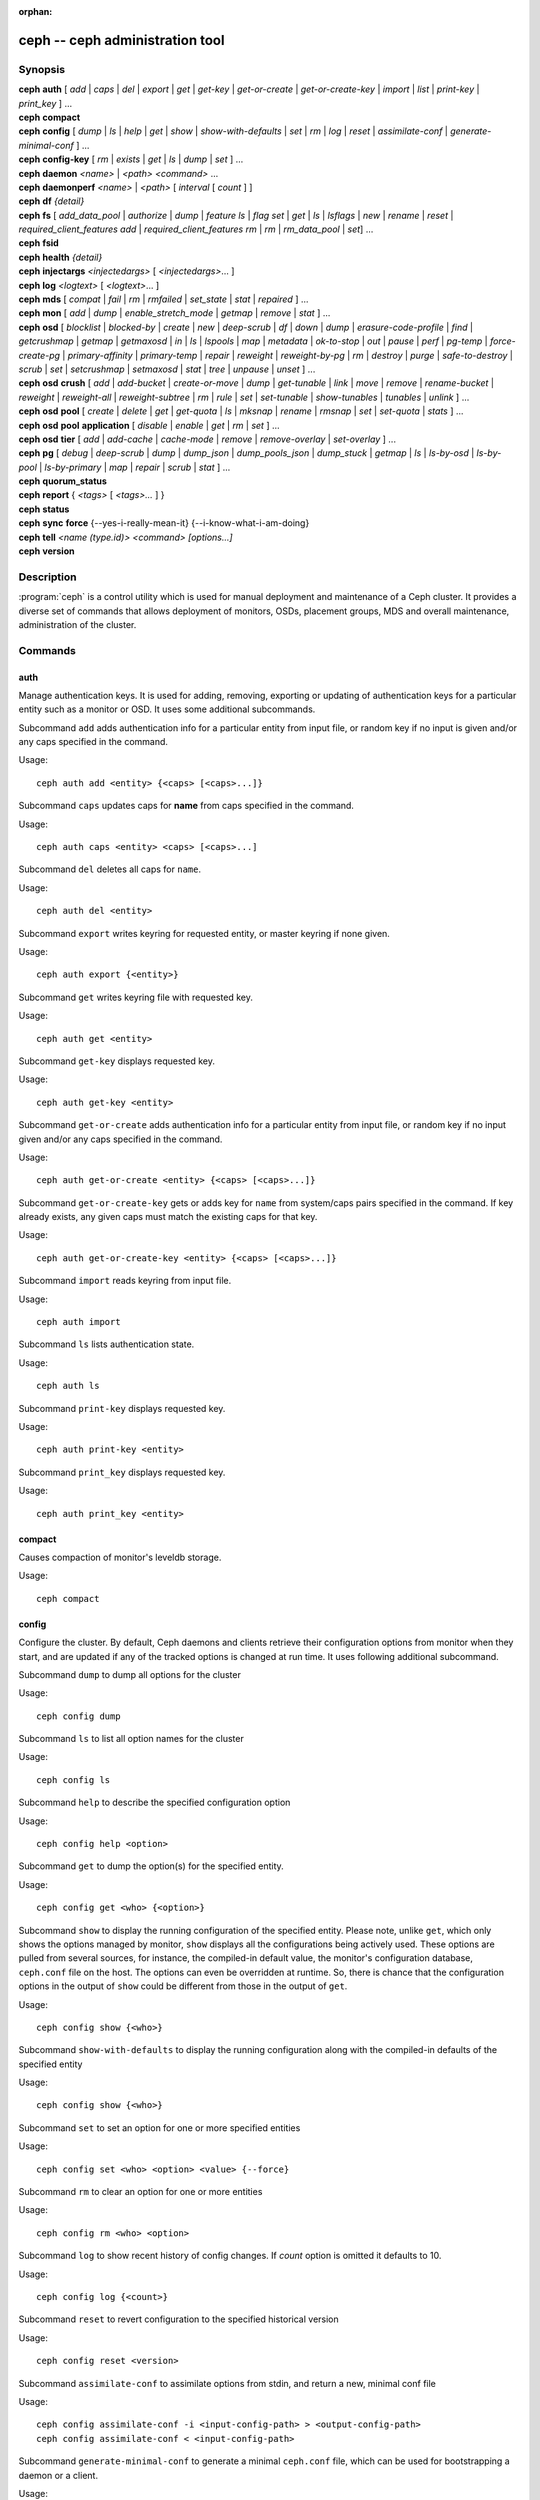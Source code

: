 :orphan:

==================================
 ceph -- ceph administration tool
==================================

.. program:: ceph

Synopsis
========

| **ceph** **auth** [ *add* \| *caps* \| *del* \| *export* \| *get* \| *get-key* \| *get-or-create* \| *get-or-create-key* \| *import* \| *list* \| *print-key* \| *print_key* ] ...

| **ceph** **compact**

| **ceph** **config** [ *dump* | *ls* | *help* | *get* | *show* | *show-with-defaults* | *set* | *rm* | *log* | *reset* | *assimilate-conf* | *generate-minimal-conf* ] ...

| **ceph** **config-key** [ *rm* | *exists* | *get* | *ls* | *dump* | *set* ] ...

| **ceph** **daemon** *<name>* \| *<path>* *<command>* ...

| **ceph** **daemonperf** *<name>* \| *<path>* [ *interval* [ *count* ] ]

| **ceph** **df** *{detail}*

| **ceph** **fs** [ *add_data_pool* \| *authorize* \| *dump* \| *feature ls* \| *flag set* \| *get* \| *ls* \| *lsflags* \| *new* \| *rename* \| *reset* \| *required_client_features add* \| *required_client_features rm* \| *rm* \| *rm_data_pool* \| *set*] ...

| **ceph** **fsid**

| **ceph** **health** *{detail}*

| **ceph** **injectargs** *<injectedargs>* [ *<injectedargs>*... ]

| **ceph** **log** *<logtext>* [ *<logtext>*... ]

| **ceph** **mds** [ *compat* \| *fail* \| *rm* \| *rmfailed* \| *set_state* \| *stat* \| *repaired* ] ...

| **ceph** **mon** [ *add* \| *dump* \| *enable_stretch_mode* \| *getmap* \| *remove* \| *stat* ] ...

| **ceph** **osd** [ *blocklist* \| *blocked-by* \| *create* \| *new* \| *deep-scrub* \| *df* \| *down* \| *dump* \| *erasure-code-profile* \| *find* \| *getcrushmap* \| *getmap* \| *getmaxosd* \| *in* \| *ls* \| *lspools* \| *map* \| *metadata* \| *ok-to-stop* \| *out* \| *pause* \| *perf* \| *pg-temp* \| *force-create-pg* \| *primary-affinity* \| *primary-temp* \| *repair* \| *reweight* \| *reweight-by-pg* \| *rm* \| *destroy* \| *purge* \| *safe-to-destroy* \| *scrub* \| *set* \| *setcrushmap* \| *setmaxosd*  \| *stat* \| *tree* \| *unpause* \| *unset* ] ...

| **ceph** **osd** **crush** [ *add* \| *add-bucket* \| *create-or-move* \| *dump* \| *get-tunable* \| *link* \| *move* \| *remove* \| *rename-bucket* \| *reweight* \| *reweight-all* \| *reweight-subtree* \| *rm* \| *rule* \| *set* \| *set-tunable* \| *show-tunables* \| *tunables* \| *unlink* ] ...

| **ceph** **osd** **pool** [ *create* \| *delete* \| *get* \| *get-quota* \| *ls* \| *mksnap* \| *rename* \| *rmsnap* \| *set* \| *set-quota* \| *stats* ] ...

| **ceph** **osd** **pool** **application** [ *disable* \| *enable* \| *get* \| *rm* \| *set* ] ...

| **ceph** **osd** **tier** [ *add* \| *add-cache* \| *cache-mode* \| *remove* \| *remove-overlay* \| *set-overlay* ] ...

| **ceph** **pg** [ *debug* \| *deep-scrub* \| *dump* \| *dump_json* \| *dump_pools_json* \| *dump_stuck* \| *getmap* \| *ls* \| *ls-by-osd* \| *ls-by-pool* \| *ls-by-primary* \| *map* \| *repair* \| *scrub* \| *stat* ] ...

| **ceph** **quorum_status**

| **ceph** **report** { *<tags>* [ *<tags>...* ] }

| **ceph** **status**

| **ceph** **sync** **force** {--yes-i-really-mean-it} {--i-know-what-i-am-doing}

| **ceph** **tell** *<name (type.id)> <command> [options...]*

| **ceph** **version**

Description
===========

:program:`ceph` is a control utility which is used for manual deployment and maintenance
of a Ceph cluster. It provides a diverse set of commands that allows deployment of
monitors, OSDs, placement groups, MDS and overall maintenance, administration
of the cluster.

Commands
========

auth
----

Manage authentication keys. It is used for adding, removing, exporting
or updating of authentication keys for a particular  entity such as a monitor or
OSD. It uses some additional subcommands.

Subcommand ``add`` adds authentication info for a particular entity from input
file, or random key if no input is given and/or any caps specified in the command.

Usage::

	ceph auth add <entity> {<caps> [<caps>...]}

Subcommand ``caps`` updates caps for **name** from caps specified in the command.

Usage::

	ceph auth caps <entity> <caps> [<caps>...]

Subcommand ``del`` deletes all caps for ``name``.

Usage::

	ceph auth del <entity>

Subcommand ``export`` writes keyring for requested entity, or master keyring if
none given.

Usage::

	ceph auth export {<entity>}

Subcommand ``get`` writes keyring file with requested key.

Usage::

	ceph auth get <entity>

Subcommand ``get-key`` displays requested key.

Usage::

	ceph auth get-key <entity>

Subcommand ``get-or-create`` adds authentication info for a particular entity
from input file, or random key if no input given and/or any caps specified in the
command.

Usage::

	ceph auth get-or-create <entity> {<caps> [<caps>...]}

Subcommand ``get-or-create-key`` gets or adds key for ``name`` from system/caps
pairs specified in the command.  If key already exists, any given caps must match
the existing caps for that key.

Usage::

	ceph auth get-or-create-key <entity> {<caps> [<caps>...]}

Subcommand ``import`` reads keyring from input file.

Usage::

	ceph auth import

Subcommand ``ls`` lists authentication state.

Usage::

	ceph auth ls

Subcommand ``print-key`` displays requested key.

Usage::

	ceph auth print-key <entity>

Subcommand ``print_key`` displays requested key.

Usage::

	ceph auth print_key <entity>


compact
-------

Causes compaction of monitor's leveldb storage.

Usage::

	ceph compact


config
------

Configure the cluster. By default, Ceph daemons and clients retrieve their
configuration options from monitor when they start, and are updated if any of
the tracked options is changed at run time. It uses following additional
subcommand.

Subcommand ``dump`` to dump all options for the cluster

Usage::

	ceph config dump

Subcommand ``ls`` to list all option names for the cluster

Usage::

	ceph config ls

Subcommand ``help`` to describe the specified configuration option

Usage::

    ceph config help <option>

Subcommand ``get`` to dump the option(s) for the specified entity.

Usage::

    ceph config get <who> {<option>}

Subcommand ``show`` to display the running configuration of the specified
entity. Please note, unlike ``get``, which only shows the options managed
by monitor, ``show`` displays all the configurations being actively used.
These options are pulled from several sources, for instance, the compiled-in
default value, the monitor's configuration database, ``ceph.conf`` file on
the host. The options can even be overridden at runtime. So, there is chance
that the configuration options in the output of ``show`` could be different
from those in the output of ``get``.

Usage::

	ceph config show {<who>}

Subcommand ``show-with-defaults`` to display the running configuration along with the compiled-in defaults of the specified entity

Usage::

	ceph config show {<who>}

Subcommand ``set`` to set an option for one or more specified entities

Usage::

    ceph config set <who> <option> <value> {--force}

Subcommand ``rm`` to clear an option for one or more entities

Usage::

    ceph config rm <who> <option>

Subcommand ``log`` to show recent history of config changes. If `count` option
is omitted it defaults to 10.

Usage::

    ceph config log {<count>}

Subcommand ``reset`` to revert configuration to the specified historical version

Usage::

    ceph config reset <version>


Subcommand ``assimilate-conf`` to assimilate options from stdin, and return a
new, minimal conf file

Usage::

    ceph config assimilate-conf -i <input-config-path> > <output-config-path>
    ceph config assimilate-conf < <input-config-path>

Subcommand ``generate-minimal-conf`` to generate a minimal ``ceph.conf`` file,
which can be used for bootstrapping a daemon or a client.

Usage::

    ceph config generate-minimal-conf > <minimal-config-path>


config-key
----------

Manage configuration key. Config-key is a general purpose key/value service
offered by the monitors. This service is mainly used by Ceph tools and daemons
for persisting various settings. Among which, ceph-mgr modules uses it for
storing their options. It uses some additional subcommands.

Subcommand ``rm`` deletes configuration key.

Usage::

	ceph config-key rm <key>

Subcommand ``exists`` checks for configuration keys existence.

Usage::

	ceph config-key exists <key>

Subcommand ``get`` gets the configuration key.

Usage::

	ceph config-key get <key>

Subcommand ``ls`` lists configuration keys.

Usage::

	ceph config-key ls

Subcommand ``dump`` dumps configuration keys and values.

Usage::

	ceph config-key dump

Subcommand ``set`` puts configuration key and value.

Usage::

	ceph config-key set <key> {<val>}


daemon
------

Submit admin-socket commands.

Usage::

	ceph daemon {daemon_name|socket_path} {command} ...

Example::

	ceph daemon osd.0 help


daemonperf
----------

Watch performance counters from a Ceph daemon.

Usage::

	ceph daemonperf {daemon_name|socket_path} [{interval} [{count}]]


df
--

Show cluster's free space status.

Usage::

	ceph df {detail}

.. _ceph features:

features
--------

Show the releases and features of all connected daemons and clients connected
to the cluster, along with the numbers of them in each bucket grouped by the
corresponding features/releases. Each release of Ceph supports a different set
of features, expressed by the features bitmask. New cluster features require
that clients support the feature, or else they are not allowed to connect to
these new features. As new features or capabilities are enabled after an
upgrade, older clients are prevented from connecting.

Usage::

    ceph features

fs
--

Manage cephfs file systems. It uses some additional subcommands.

Subcommand ``add_data_pool`` adds an new data pool to the FS. Ths pool can
be used for file layouts as an alternate location to store the file data.

Usage::

    ceph fs add_data_pool <fs-name> <pool name/id>

Subcommand ``authorize`` creates a new client that will be authorized for the
given path in ``<fs_name>``. Pass ``/`` to authorize for the entire FS.
``<perms>`` below can be ``r``, ``rw`` or ``rwp``.

Usage::

    ceph fs authorize <fs_name> client.<client_id> <path> <perms> [<path> <perms>...]

Subcommand ``dump`` displays the FSMap at the given epoch (default: current).
This includes all file system settings, MDS daemons and the ranks they hold
and list of standby MDS daemons.

Usage::

    ceph fs dump [epoch]

Subcommand ``feature ls`` lists all CephFS features supported by current
version of Ceph.

Usage::

    ceph fs feature ls

Subcommand ``flag set`` sets a global CephFS flag. Right now the only flag
is ``enable_multiple`` which allows multiple CephFSs on a Ceph cluster.

Usage::

    ceph fs flag set <flag-name> <flag-val> --yes-i-really-mean-it

Subcommand ``get`` displays the information about FS, including settings and
ranks. Information printed here in subset of same information from the
``fs dump`` command.

Usage::

    ceph fs get <fs-name>

Subcommand ``ls`` to list file systems

Usage::

	ceph fs ls

Subcommand ``lsflags`` displays all the flags set on the given FS.

Usage::

    ceph fs lsflags <fs-name>

Subcommand ``new`` to make a new file system using named pools <metadata> and <data>

Usage::

	ceph fs new <fs_name> <metadata> <data>

Subcommand ``rename`` assigns a new name to CephFS and also updates
application tags on the pools of this CephFS.

Usage::

    ceph fs rename <fs-name> <new-fs-name> {--yes-i-really-mean-it}

Subcommand ``required_client_features`` disables a client that doesn't
possess a certain feature from connecting. This subcommand has two
subcommands, one to add a requirement and other to remove the requirement.

Usage::

    ceph fs required_client_features <fs name> add <feature-name>
    ceph fs required_client_features <fs name> rm <feature-name>

Subcommand ``reset`` is used for disaster recovery only: reset to a single-MDS
map

Usage::

	ceph fs reset <fs_name> {--yes-i-really-mean-it}

Subcommand ``rm`` to disable the named file system

Usage::

	ceph fs rm <fs_name> {--yes-i-really-mean-it}

Subcommand ``rm_data_pool``  removes the specified pool from FS's list of
data pools. File data on this pool will become unavailable. Default data pool
cannot be removed.

Usage::

    ceph fs rm_data_pool <fs-name> <pool name/id>

Subcommand ``set`` sets or updates a FS setting value for given FS name.

Usage::

    ceph fs set <fs-name> <fs-setting> <value>

fsid
----

Show cluster's FSID/UUID.

Usage::

	ceph fsid


health
------

Show cluster's health.

Usage::

	ceph health {detail}


heap
----

Show heap usage info (available only if compiled with tcmalloc)

Usage::

	ceph tell <name (type.id)> heap dump|start_profiler|stop_profiler|stats

Subcommand ``release`` to make TCMalloc to releases no-longer-used memory back to the kernel at once. 

Usage::

	ceph tell <name (type.id)> heap release

Subcommand ``(get|set)_release_rate`` get or set the TCMalloc memory release rate. TCMalloc releases 
no-longer-used memory back to the kernel gradually. the rate controls how quickly this happens. 
Increase this setting to make TCMalloc to return unused memory more frequently. 0 means never return
memory to system, 1 means wait for 1000 pages after releasing a page to system. It is ``1.0`` by default..

Usage::

	ceph tell <name (type.id)> heap get_release_rate|set_release_rate {<val>}

injectargs
----------

Inject configuration arguments into monitor.

Usage::

	ceph injectargs <injected_args> [<injected_args>...]


log
---

Log supplied text to the monitor log.

Usage::

	ceph log <logtext> [<logtext>...]


mds
---

Manage metadata server configuration and administration. It uses some
additional subcommands.

Subcommand ``compat`` manages compatible features. It uses some additional
subcommands.

Subcommand ``rm_compat`` removes compatible feature.

Usage::

	ceph mds compat rm_compat <int[0-]>

Subcommand ``rm_incompat`` removes incompatible feature.

Usage::

	ceph mds compat rm_incompat <int[0-]>

Subcommand ``show`` shows mds compatibility settings.

Usage::

	ceph mds compat show

Subcommand ``fail`` forces mds to status fail.

Usage::

	ceph mds fail <role|gid>

Subcommand ``rm`` removes inactive mds.

Usage::

	ceph mds rm <int[0-]> <name> (type.id)>

Subcommand ``rmfailed`` removes failed mds.

Usage::

	ceph mds rmfailed <int[0-]>

Subcommand ``set_state`` sets mds state of <gid> to <numeric-state>.

Usage::

	ceph mds set_state <int[0-]> <int[0-20]>

Subcommand ``stat`` shows MDS status.

Usage::

	ceph mds stat

Subcommand ``repaired`` mark a damaged MDS rank as no longer damaged.

Usage::

	ceph mds repaired <role>

mon
---

Manage monitor configuration and administration. It uses some additional
subcommands.

Subcommand ``add`` adds new monitor named <name> at <addr>.

Usage::

	ceph mon add <name> <IPaddr[:port]>

Subcommand ``dump`` dumps formatted monmap (optionally from epoch)

Usage::

	ceph mon dump {<int[0-]>}

Subcommand ``getmap`` gets monmap.

Usage::

	ceph mon getmap {<int[0-]>}

Subcommand ``enable_stretch_mode`` enables stretch mode, changing the peering
rules and failure handling on all pools. For a given PG to successfully peer
and be marked active, ``min_size`` replicas will now need to be active under all
(currently two) CRUSH buckets of type <dividing_bucket>.

<tiebreaker_mon> is the tiebreaker mon to use if a network split happens.

<dividing_bucket> is the bucket type across which to stretch.
This will typically be ``datacenter`` or other CRUSH hierarchy bucket type that
denotes physically or logically distant subdivisions.

<new_crush_rule> will be set as CRUSH rule for all pools.

Usage::

	ceph mon enable_stretch_mode <tiebreaker_mon> <new_crush_rule> <dividing_bucket>

Subcommand ``remove`` removes monitor named <name>.

Usage::

	ceph mon remove <name>

Subcommand ``stat`` summarizes monitor status.

Usage::

	ceph mon stat

mgr
---

Ceph manager daemon configuration and management.

Subcommand ``dump`` dumps the latest MgrMap, which describes the active
and standby manager daemons.

Usage::

  ceph mgr dump

Subcommand ``fail`` will mark a manager daemon as failed, removing it
from the manager map.  If it is the active manager daemon a standby
will take its place.

Usage::

  ceph mgr fail <name>

Subcommand ``module ls`` will list currently enabled manager modules (plugins).

Usage::

  ceph mgr module ls

Subcommand ``module enable`` will enable a manager module.  Available modules are included in MgrMap and visible via ``mgr dump``.

Usage::

  ceph mgr module enable <module>

Subcommand ``module disable`` will disable an active manager module.

Usage::

  ceph mgr module disable <module>

Subcommand ``metadata`` will report metadata about all manager daemons or, if the name is specified, a single manager daemon.

Usage::

  ceph mgr metadata [name]

Subcommand ``versions`` will report a count of running daemon versions.

Usage::

  ceph mgr versions

Subcommand ``count-metadata`` will report a count of any daemon metadata field.

Usage::

  ceph mgr count-metadata <field>

.. _ceph-admin-osd:

osd
---

Manage OSD configuration and administration. It uses some additional
subcommands.

Subcommand ``blocklist`` manage blocklisted clients. It uses some additional
subcommands.

Subcommand ``add`` add <addr> to blocklist (optionally until <expire> seconds
from now)

Usage::

	ceph osd blocklist add <EntityAddr> {<float[0.0-]>}

Subcommand ``ls`` show blocklisted clients

Usage::

	ceph osd blocklist ls

Subcommand ``rm`` remove <addr> from blocklist

Usage::

	ceph osd blocklist rm <EntityAddr>

Subcommand ``blocked-by`` prints a histogram of which OSDs are blocking their peers

Usage::

	ceph osd blocked-by

Subcommand ``create`` creates new osd (with optional UUID and ID).

This command is DEPRECATED as of the Luminous release, and will be removed in
a future release.

Subcommand ``new`` should instead be used.

Usage::

	ceph osd create {<uuid>} {<id>}

Subcommand ``new`` can be used to create a new OSD or to recreate a previously
destroyed OSD with a specific *id*. The new OSD will have the specified *uuid*,
and the command expects a JSON file containing the base64 cephx key for auth
entity *client.osd.<id>*, as well as optional base64 cepx key for dm-crypt
lockbox access and a dm-crypt key. Specifying a dm-crypt requires specifying
the accompanying lockbox cephx key.

Usage::

    ceph osd new {<uuid>} {<id>} -i {<params.json>}

The parameters JSON file is optional but if provided, is expected to maintain
a form of the following format::

    {
        "cephx_secret": "AQBWtwhZdBO5ExAAIDyjK2Bh16ZXylmzgYYEjg==",
	"crush_device_class": "myclass"
    }

Or::

    {
        "cephx_secret": "AQBWtwhZdBO5ExAAIDyjK2Bh16ZXylmzgYYEjg==",
        "cephx_lockbox_secret": "AQDNCglZuaeVCRAAYr76PzR1Anh7A0jswkODIQ==",
        "dmcrypt_key": "<dm-crypt key>",
	"crush_device_class": "myclass"
    }

Or::

    {
	"crush_device_class": "myclass"
    }

The "crush_device_class" property is optional. If specified, it will set the
initial CRUSH device class for the new OSD.


Subcommand ``crush`` is used for CRUSH management. It uses some additional
subcommands.

Subcommand ``add`` adds or updates crushmap position and weight for <name> with
<weight> and location <args>.

Usage::

	ceph osd crush add <osdname (id|osd.id)> <float[0.0-]> <args> [<args>...]

Subcommand ``add-bucket`` adds no-parent (probably root) crush bucket <name> of
type <type>.

Usage::

	ceph osd crush add-bucket <name> <type>

Subcommand ``create-or-move`` creates entry or moves existing entry for <name>
<weight> at/to location <args>.

Usage::

	ceph osd crush create-or-move <osdname (id|osd.id)> <float[0.0-]> <args>
	[<args>...]

Subcommand ``dump`` dumps crush map.

Usage::

	ceph osd crush dump

Subcommand ``get-tunable`` get crush tunable straw_calc_version

Usage::

	ceph osd crush get-tunable straw_calc_version

Subcommand ``link`` links existing entry for <name> under location <args>.

Usage::

	ceph osd crush link <name> <args> [<args>...]

Subcommand ``move`` moves existing entry for <name> to location <args>.

Usage::

	ceph osd crush move <name> <args> [<args>...]

Subcommand ``remove`` removes <name> from crush map (everywhere, or just at
<ancestor>).

Usage::

	ceph osd crush remove <name> {<ancestor>}

Subcommand ``rename-bucket`` renames bucket <srcname> to <dstname>

Usage::

	ceph osd crush rename-bucket <srcname> <dstname>

Subcommand ``reweight`` change <name>'s weight to <weight> in crush map.

Usage::

	ceph osd crush reweight <name> <float[0.0-]>

Subcommand ``reweight-all`` recalculate the weights for the tree to
ensure they sum correctly

Usage::

	ceph osd crush reweight-all

Subcommand ``reweight-subtree`` changes all leaf items beneath <name>
to <weight> in crush map

Usage::

	ceph osd crush reweight-subtree <name> <weight>

Subcommand ``rm`` removes <name> from crush map (everywhere, or just at
<ancestor>).

Usage::

	ceph osd crush rm <name> {<ancestor>}

Subcommand ``rule`` is used for creating crush rules. It uses some additional
subcommands.

Subcommand ``create-erasure`` creates crush rule <name> for erasure coded pool
created with <profile> (default default).

Usage::

	ceph osd crush rule create-erasure <name> {<profile>}

Subcommand ``create-simple`` creates crush rule <name> to start from <root>,
replicate across buckets of type <type>, using a choose mode of <firstn|indep>
(default firstn; indep best for erasure pools).

Usage::

	ceph osd crush rule create-simple <name> <root> <type> {firstn|indep}

Subcommand ``dump`` dumps crush rule <name> (default all).

Usage::

	ceph osd crush rule dump {<name>}

Subcommand ``ls`` lists crush rules.

Usage::

	ceph osd crush rule ls

Subcommand ``rm`` removes crush rule <name>.

Usage::

	ceph osd crush rule rm <name>

Subcommand ``set`` used alone, sets crush map from input file.

Usage::

	ceph osd crush set

Subcommand ``set`` with osdname/osd.id update crushmap position and weight
for <name> to <weight> with location <args>.

Usage::

	ceph osd crush set <osdname (id|osd.id)> <float[0.0-]> <args> [<args>...]

Subcommand ``set-tunable`` set crush tunable <tunable> to <value>.  The only
tunable that can be set is straw_calc_version.

Usage::

	ceph osd crush set-tunable straw_calc_version <value>

Subcommand ``show-tunables`` shows current crush tunables.

Usage::

	ceph osd crush show-tunables

Subcommand ``tree`` shows the crush buckets and items in a tree view.

Usage::

	ceph osd crush tree

Subcommand ``tunables`` sets crush tunables values to <profile>.

Usage::

	ceph osd crush tunables legacy|argonaut|bobtail|firefly|hammer|optimal|default

Subcommand ``unlink`` unlinks <name> from crush map (everywhere, or just at
<ancestor>).

Usage::

	ceph osd crush unlink <name> {<ancestor>}

Subcommand ``df`` shows OSD utilization

Usage::

	ceph osd df {plain|tree}

Subcommand ``deep-scrub`` initiates deep scrub on specified osd.

Usage::

	ceph osd deep-scrub <who>

Subcommand ``down`` sets osd(s) <id> [<id>...] down.

Usage::

	ceph osd down <ids> [<ids>...]

Subcommand ``dump`` prints summary of OSD map.

Usage::

	ceph osd dump {<int[0-]>}

Subcommand ``erasure-code-profile`` is used for managing the erasure code
profiles. It uses some additional subcommands.

Subcommand ``get`` gets erasure code profile <name>.

Usage::

	ceph osd erasure-code-profile get <name>

Subcommand ``ls`` lists all erasure code profiles.

Usage::

	ceph osd erasure-code-profile ls

Subcommand ``rm`` removes erasure code profile <name>.

Usage::

	ceph osd erasure-code-profile rm <name>

Subcommand ``set`` creates erasure code profile <name> with [<key[=value]> ...]
pairs. Add a --force at the end to override an existing profile (IT IS RISKY).

Usage::

	ceph osd erasure-code-profile set <name> {<profile> [<profile>...]}

Subcommand ``find`` find osd <id> in the CRUSH map and shows its location.

Usage::

	ceph osd find <int[0-]>

Subcommand ``getcrushmap`` gets CRUSH map.

Usage::

	ceph osd getcrushmap {<int[0-]>}

Subcommand ``getmap`` gets OSD map.

Usage::

	ceph osd getmap {<int[0-]>}

Subcommand ``getmaxosd`` shows largest OSD id.

Usage::

	ceph osd getmaxosd

Subcommand ``in`` sets osd(s) <id> [<id>...] in.

Usage::

	ceph osd in <ids> [<ids>...]

Subcommand ``lost`` marks osd as permanently lost. THIS DESTROYS DATA IF NO
MORE REPLICAS EXIST, BE CAREFUL.

Usage::

	ceph osd lost <int[0-]> {--yes-i-really-mean-it}

Subcommand ``ls`` shows all OSD ids.

Usage::

	ceph osd ls {<int[0-]>}

Subcommand ``lspools`` lists pools.

Usage::

	ceph osd lspools {<int>}

Subcommand ``map`` finds pg for <object> in <pool>.

Usage::

	ceph osd map <poolname> <objectname>

Subcommand ``metadata`` fetches metadata for osd <id>.

Usage::

	ceph osd metadata {int[0-]} (default all)

Subcommand ``out`` sets osd(s) <id> [<id>...] out.

Usage::

	ceph osd out <ids> [<ids>...]

Subcommand ``ok-to-stop`` checks whether the list of OSD(s) can be
stopped without immediately making data unavailable.  That is, all
data should remain readable and writeable, although data redundancy
may be reduced as some PGs may end up in a degraded (but active)
state.  It will return a success code if it is okay to stop the
OSD(s), or an error code and informative message if it is not or if no
conclusion can be drawn at the current time.  When ``--max <num>`` is
provided, up to <num> OSDs IDs will return (including the provided
OSDs) that can all be stopped simultaneously.  This allows larger sets
of stoppable OSDs to be generated easily by providing a single
starting OSD and a max.  Additional OSDs are drawn from adjacent locations
in the CRUSH hierarchy.

Usage::

  ceph osd ok-to-stop <id> [<ids>...] [--max <num>]

Subcommand ``pause`` pauses osd.

Usage::

	ceph osd pause

Subcommand ``perf`` prints dump of OSD perf summary stats.

Usage::

	ceph osd perf

Subcommand ``pg-temp`` set pg_temp mapping pgid:[<id> [<id>...]] (developers
only).

Usage::

	ceph osd pg-temp <pgid> {<id> [<id>...]}

Subcommand ``force-create-pg`` forces creation of pg <pgid>.

Usage::

	ceph osd force-create-pg <pgid>


Subcommand ``pool`` is used for managing data pools. It uses some additional
subcommands.

Subcommand ``create`` creates pool.

Usage::

	ceph osd pool create <poolname> {<int[0-]>} {<int[0-]>} {replicated|erasure}
	{<erasure_code_profile>} {<rule>} {<int>} {--autoscale-mode=<on,off,warn>}

Subcommand ``delete`` deletes pool.

Usage::

	ceph osd pool delete <poolname> {<poolname>} {--yes-i-really-really-mean-it}

Subcommand ``get`` gets pool parameter <var>.

Usage::

	ceph osd pool get <poolname> size|min_size|pg_num|pgp_num|crush_rule|write_fadvise_dontneed

Only for tiered pools::

	ceph osd pool get <poolname> hit_set_type|hit_set_period|hit_set_count|hit_set_fpp|
	target_max_objects|target_max_bytes|cache_target_dirty_ratio|cache_target_dirty_high_ratio|
	cache_target_full_ratio|cache_min_flush_age|cache_min_evict_age|
	min_read_recency_for_promote|hit_set_grade_decay_rate|hit_set_search_last_n

Only for erasure coded pools::

	ceph osd pool get <poolname> erasure_code_profile

Use ``all`` to get all pool parameters that apply to the pool's type::

	ceph osd pool get <poolname> all

Subcommand ``get-quota`` obtains object or byte limits for pool.

Usage::

	ceph osd pool get-quota <poolname>

Subcommand ``ls`` list pools

Usage::

	ceph osd pool ls {detail}

Subcommand ``mksnap`` makes snapshot <snap> in <pool>.

Usage::

	ceph osd pool mksnap <poolname> <snap>

Subcommand ``rename`` renames <srcpool> to <destpool>.

Usage::

	ceph osd pool rename <poolname> <poolname>

Subcommand ``rmsnap`` removes snapshot <snap> from <pool>.

Usage::

	ceph osd pool rmsnap <poolname> <snap>

Subcommand ``set`` sets pool parameter <var> to <val>.

Usage::

	ceph osd pool set <poolname> size|min_size|pg_num|
	pgp_num|crush_rule|hashpspool|nodelete|nopgchange|nosizechange|
	hit_set_type|hit_set_period|hit_set_count|hit_set_fpp|debug_fake_ec_pool|
	target_max_bytes|target_max_objects|cache_target_dirty_ratio|
	cache_target_dirty_high_ratio|
	cache_target_full_ratio|cache_min_flush_age|cache_min_evict_age|
	min_read_recency_for_promote|write_fadvise_dontneed|hit_set_grade_decay_rate|
	hit_set_search_last_n
	<val> {--yes-i-really-mean-it}

Subcommand ``set-quota`` sets object or byte limit on pool.

Usage::

	ceph osd pool set-quota <poolname> max_objects|max_bytes <val>

Subcommand ``stats`` obtain stats from all pools, or from specified pool.

Usage::

	ceph osd pool stats {<name>}

Subcommand ``application`` is used for adding an annotation to the given
pool. By default, the possible applications are object, block, and file
storage (corresponding app-names are "rgw", "rbd", and "cephfs"). However,
there might be other applications as well. Based on the application, there
may or may not be some processing conducted.

Subcommand ``disable`` disables the given application on the given pool.

Usage::

        ceph osd pool application disable <pool-name> <app> {--yes-i-really-mean-it}

Subcommand ``enable`` adds an annotation to the given pool for the mentioned
application.

Usage::

        ceph osd pool application enable <pool-name> <app> {--yes-i-really-mean-it}

Subcommand ``get`` displays the value for the given key that is associated
with the given application of the given pool. Not passing the optional
arguments would display all key-value pairs for all applications for all
pools.

Usage::

        ceph osd pool application get {<pool-name>} {<app>} {<key>}

Subcommand ``rm`` removes the key-value pair for the given key in the given
application of the given pool.

Usage::

        ceph osd pool application rm <pool-name> <app> <key>

Subcommand ``set`` associates or updates, if it already exists, a key-value
pair with the given application for the given pool.

Usage::

        ceph osd pool application set <pool-name> <app> <key> <value>

Subcommand ``primary-affinity`` adjust osd primary-affinity from 0.0 <=<weight>
<= 1.0

Usage::

	ceph osd primary-affinity <osdname (id|osd.id)> <float[0.0-1.0]>

Subcommand ``primary-temp`` sets primary_temp mapping pgid:<id>|-1 (developers
only).

Usage::

	ceph osd primary-temp <pgid> <id>

Subcommand ``repair`` initiates repair on a specified osd.

Usage::

	ceph osd repair <who>

Subcommand ``reweight`` reweights osd to 0.0 < <weight> < 1.0.

Usage::

	osd reweight <int[0-]> <float[0.0-1.0]>

Subcommand ``reweight-by-pg`` reweight OSDs by PG distribution
[overload-percentage-for-consideration, default 120].

Usage::

	ceph osd reweight-by-pg {<int[100-]>} {<poolname> [<poolname...]}
	{--no-increasing}

Subcommand ``reweight-by-utilization`` reweights OSDs by utilization.  It only reweights
outlier OSDs whose utilization exceeds the average, eg. the default 120%
limits reweight to those OSDs that are more than 20% over the average.
[overload-threshold, default 120 [max_weight_change, default 0.05 [max_osds_to_adjust, default 4]]] 

Usage::

	ceph osd reweight-by-utilization {<int[100-]> {<float[0.0-]> {<int[0-]>}}}
	{--no-increasing}

Subcommand ``rm`` removes osd(s) <id> [<id>...] from the OSD map.


Usage::

	ceph osd rm <ids> [<ids>...]

Subcommand ``destroy`` marks OSD *id* as *destroyed*, removing its cephx
entity's keys and all of its dm-crypt and daemon-private config key
entries.

This command will not remove the OSD from crush, nor will it remove the
OSD from the OSD map. Instead, once the command successfully completes,
the OSD will show marked as *destroyed*.

In order to mark an OSD as destroyed, the OSD must first be marked as
**lost**.

Usage::

    ceph osd destroy <id> {--yes-i-really-mean-it}


Subcommand ``purge`` performs a combination of ``osd destroy``,
``osd rm`` and ``osd crush remove``.

Usage::

    ceph osd purge <id> {--yes-i-really-mean-it}

Subcommand ``safe-to-destroy`` checks whether it is safe to remove or
destroy an OSD without reducing overall data redundancy or durability.
It will return a success code if it is definitely safe, or an error
code and informative message if it is not or if no conclusion can be
drawn at the current time.

Usage::

  ceph osd safe-to-destroy <id> [<ids>...]

Subcommand ``scrub`` initiates scrub on specified osd.

Usage::

	ceph osd scrub <who>

Subcommand ``set`` sets cluster-wide <flag> by updating OSD map.
The ``full`` flag is not honored anymore since the Mimic release, and
``ceph osd set full`` is not supported in the Octopus release.

Usage::

	ceph osd set pause|noup|nodown|noout|noin|nobackfill|
	norebalance|norecover|noscrub|nodeep-scrub|notieragent

Subcommand ``setcrushmap`` sets crush map from input file.

Usage::

	ceph osd setcrushmap

Subcommand ``setmaxosd`` sets new maximum osd value.

Usage::

	ceph osd setmaxosd <int[0-]>

Subcommand ``set-require-min-compat-client`` enforces the cluster to be backward
compatible with the specified client version. This subcommand prevents you from
making any changes (e.g., crush tunables, or using new features) that
would violate the current setting. Please note, This subcommand will fail if
any connected daemon or client is not compatible with the features offered by
the given <version>. To see the features and releases of all clients connected
to cluster, please see `ceph features`_.

Usage::

    ceph osd set-require-min-compat-client <version>

Subcommand ``stat`` prints summary of OSD map.

Usage::

	ceph osd stat

Subcommand ``tier`` is used for managing tiers. It uses some additional
subcommands.

Subcommand ``add`` adds the tier <tierpool> (the second one) to base pool <pool>
(the first one).

Usage::

	ceph osd tier add <poolname> <poolname> {--force-nonempty}

Subcommand ``add-cache`` adds a cache <tierpool> (the second one) of size <size>
to existing pool <pool> (the first one).

Usage::

	ceph osd tier add-cache <poolname> <poolname> <int[0-]>

Subcommand ``cache-mode`` specifies the caching mode for cache tier <pool>.

Usage::

	ceph osd tier cache-mode <poolname> writeback|proxy|readproxy|readonly|none

Subcommand ``remove`` removes the tier <tierpool> (the second one) from base pool
<pool> (the first one).

Usage::

	ceph osd tier remove <poolname> <poolname>

Subcommand ``remove-overlay`` removes the overlay pool for base pool <pool>.

Usage::

	ceph osd tier remove-overlay <poolname>

Subcommand ``set-overlay`` set the overlay pool for base pool <pool> to be
<overlaypool>.

Usage::

	ceph osd tier set-overlay <poolname> <poolname>

Subcommand ``tree`` prints OSD tree.

Usage::

	ceph osd tree {<int[0-]>}

Subcommand ``unpause`` unpauses osd.

Usage::

	ceph osd unpause

Subcommand ``unset`` unsets cluster-wide <flag> by updating OSD map.

Usage::

	ceph osd unset pause|noup|nodown|noout|noin|nobackfill|
	norebalance|norecover|noscrub|nodeep-scrub|notieragent


pg
--

It is used for managing the placement groups in OSDs. It uses some
additional subcommands.

Subcommand ``debug`` shows debug info about pgs.

Usage::

	ceph pg debug unfound_objects_exist|degraded_pgs_exist

Subcommand ``deep-scrub`` starts deep-scrub on <pgid>.

Usage::

	ceph pg deep-scrub <pgid>

Subcommand ``dump`` shows human-readable versions of pg map (only 'all' valid
with plain).

Usage::

	ceph pg dump {all|summary|sum|delta|pools|osds|pgs|pgs_brief} [{all|summary|sum|delta|pools|osds|pgs|pgs_brief...]}

Subcommand ``dump_json`` shows human-readable version of pg map in json only.

Usage::

	ceph pg dump_json {all|summary|sum|delta|pools|osds|pgs|pgs_brief} [{all|summary|sum|delta|pools|osds|pgs|pgs_brief...]}

Subcommand ``dump_pools_json`` shows pg pools info in json only.

Usage::

	ceph pg dump_pools_json

Subcommand ``dump_stuck`` shows information about stuck pgs.

Usage::

	ceph pg dump_stuck {inactive|unclean|stale|undersized|degraded [inactive|unclean|stale|undersized|degraded...]}
	{<int>}

Subcommand ``getmap`` gets binary pg map to -o/stdout.

Usage::

	ceph pg getmap

Subcommand ``ls`` lists pg with specific pool, osd, state

Usage::

	ceph pg ls {<int>} {<pg-state> [<pg-state>...]}

Subcommand ``ls-by-osd`` lists pg on osd [osd]

Usage::

	ceph pg ls-by-osd <osdname (id|osd.id)> {<int>}
	{<pg-state> [<pg-state>...]}

Subcommand ``ls-by-pool`` lists pg with pool = [poolname]

Usage::

	ceph pg ls-by-pool <poolstr> {<int>} {<pg-state> [<pg-state>...]}

Subcommand ``ls-by-primary`` lists pg with primary = [osd]

Usage::

	ceph pg ls-by-primary <osdname (id|osd.id)> {<int>}
	{<pg-state> [<pg-state>...]}

Subcommand ``map`` shows mapping of pg to osds.

Usage::

	ceph pg map <pgid>

Subcommand ``repair`` starts repair on <pgid>.

Usage::

	ceph pg repair <pgid>

Subcommand ``scrub`` starts scrub on <pgid>.

Usage::

	ceph pg scrub <pgid>

Subcommand ``stat`` shows placement group status.

Usage::

	ceph pg stat


quorum
------

Cause a specific MON to enter or exit quorum.

Usage::

	ceph tell mon.<id> quorum enter|exit

quorum_status
-------------

Reports status of monitor quorum.

Usage::

	ceph quorum_status


report
------

Reports full status of cluster, optional title tag strings.

Usage::

	ceph report {<tags> [<tags>...]}


status
------

Shows cluster status.

Usage::

	ceph status


tell
----

Sends a command to a specific daemon.

Usage::

	ceph tell <name (type.id)> <command> [options...]


List all available commands.

Usage::

 	ceph tell <name (type.id)> help

version
-------

Show mon daemon version

Usage::

	ceph version

Options
=======

.. option:: -i infile

   will specify an input file to be passed along as a payload with the
   command to the monitor cluster. This is only used for specific
   monitor commands.

.. option:: -o outfile

   will write any payload returned by the monitor cluster with its
   reply to outfile.  Only specific monitor commands (e.g. osd getmap)
   return a payload.

.. option:: --setuser user

   will apply the appropriate user ownership to the file specified by
   the option '-o'.

.. option:: --setgroup group

   will apply the appropriate group ownership to the file specified by
   the option '-o'.

.. option:: -c ceph.conf, --conf=ceph.conf

   Use ceph.conf configuration file instead of the default
   ``/etc/ceph/ceph.conf`` to determine monitor addresses during startup.

.. option:: --id CLIENT_ID, --user CLIENT_ID

   Client id for authentication.

.. option:: --name CLIENT_NAME, -n CLIENT_NAME

	Client name for authentication.

.. option:: --cluster CLUSTER

	Name of the Ceph cluster.

.. option:: --admin-daemon ADMIN_SOCKET, daemon DAEMON_NAME

	Submit admin-socket commands via admin sockets in /var/run/ceph.

.. option:: --admin-socket ADMIN_SOCKET_NOPE

	You probably mean --admin-daemon

.. option:: -s, --status

	Show cluster status.

.. option:: -w, --watch

	Watch live cluster changes on the default 'cluster' channel

.. option:: -W, --watch-channel

	Watch live cluster changes on any channel (cluster, audit, cephadm, or * for all)

.. option:: --watch-debug

	Watch debug events.

.. option:: --watch-info

	Watch info events.

.. option:: --watch-sec

	Watch security events.

.. option:: --watch-warn

	Watch warning events.

.. option:: --watch-error

	Watch error events.

.. option:: --version, -v

	Display version.

.. option:: --verbose

	Make verbose.

.. option:: --concise

	Make less verbose.

.. option:: -f {json,json-pretty,xml,xml-pretty,plain,yaml}, --format

	Format of output. Note: yaml is only valid for orch commands. 

.. option:: --connect-timeout CLUSTER_TIMEOUT

	Set a timeout for connecting to the cluster.

.. option:: --no-increasing

	 ``--no-increasing`` is off by default. So increasing the osd weight is allowed
         using the ``reweight-by-utilization`` or ``test-reweight-by-utilization`` commands.
         If this option is used with these commands, it will help not to increase osd weight
         even the osd is under utilized.

.. option:: --block

	 block until completion (scrub and deep-scrub only)

Availability
============

:program:`ceph` is part of Ceph, a massively scalable, open-source, distributed storage system. Please refer to
the Ceph documentation at https://docs.ceph.com for more information.


See also
========

:doc:`ceph-mon <ceph-mon>`\(8),
:doc:`ceph-osd <ceph-osd>`\(8),
:doc:`ceph-mds <ceph-mds>`\(8)
